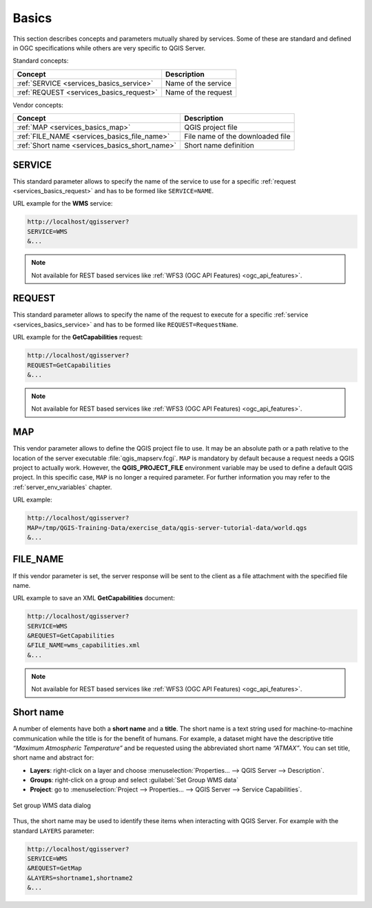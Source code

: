 .. _services_basics:

Basics
======

This section describes concepts and parameters mutually shared by services.
Some of these are standard and defined in OGC specifications while others are
very specific to QGIS Server.

Standard concepts:

.. csv-table::
   :header: "Concept", "Description"
   :widths: auto

   ":ref:`SERVICE <services_basics_service>`", "Name of the service"
   ":ref:`REQUEST <services_basics_request>`", "Name of the request"


Vendor concepts:

.. csv-table::
   :header: "Concept", "Description"
   :widths: auto

   ":ref:`MAP <services_basics_map>`", "QGIS project file"
   ":ref:`FILE_NAME <services_basics_file_name>`", "File name of the downloaded file"
   ":ref:`Short name <services_basics_short_name>`", "Short name definition"


.. _services_basics_service:

SERVICE
-------

This standard parameter allows to specify the name of the service to use
for a specific :ref:`request <services_basics_request>` and has to be formed like
``SERVICE=NAME``.

URL example for the **WMS** service:

.. code-block:: bash

  http://localhost/qgisserver?
  SERVICE=WMS
  &...

.. note::

  Not available for REST based services like :ref:`WFS3 (OGC API Features)
  <ogc_api_features>`.


.. _services_basics_request:

REQUEST
-------

This standard parameter allows to specify the name of the request to execute
for a specific :ref:`service <services_basics_service>` and has to be formed like
``REQUEST=RequestName``.

URL example for the **GetCapabilities** request:

.. code-block:: bash

  http://localhost/qgisserver?
  REQUEST=GetCapabilities
  &...

.. note::

  Not available for REST based services like :ref:`WFS3 (OGC API Features)
  <ogc_api_features>`.


.. _services_basics_map:

MAP
---

This vendor parameter allows to define the QGIS project file to use. It may be
an absolute path or a path relative to the location of the server executable
:file:`qgis_mapserv.fcgi`. ``MAP`` is mandatory by default because a request
needs a QGIS project to actually work. However, the **QGIS_PROJECT_FILE**
environment variable may be used to define a default QGIS project. In this
specific case, ``MAP`` is no longer a required parameter. For further
information you may refer to the :ref:`server_env_variables` chapter.

URL example:

.. code-block:: bash

  http://localhost/qgisserver?
  MAP=/tmp/QGIS-Training-Data/exercise_data/qgis-server-tutorial-data/world.qgs
  &...


.. _services_basics_file_name:

FILE_NAME
---------

If this vendor parameter is set, the server response will be sent to the client
as a file attachment with the specified file name.

URL example to save an XML **GetCapabilities** document:

.. code-block:: bash

  http://localhost/qgisserver?
  SERVICE=WMS
  &REQUEST=GetCapabilities
  &FILE_NAME=wms_capabilities.xml
  &...


.. note::

  Not available for REST based services like :ref:`WFS3 (OGC API Features)
  <ogc_api_features>`.


.. _services_basics_short_name:

Short name
----------

A number of elements have both a **short name** and a **title**. The short name
is a text string used for machine-to-machine communication while the title is
for the benefit of humans. For example, a dataset might have the descriptive
title *“Maximum Atmospheric Temperature”* and be requested using the
abbreviated short name *“ATMAX”*. You can set title, short name and abstract
for:

* **Layers**: right-click on a layer and choose
  :menuselection:`Properties... --> QGIS Server --> Description`.

* **Groups**: right-click on a group and select :guilabel:`Set Group WMS data`

* **Project**: go to :menuselection:`Project --> Properties... --> QGIS Server -->
  Service Capabilities`.


.. _figure_group_wms_data:

.. figure:: ../img/set_group_wms_data.png
   :align: center
   :width: 400

   Set group WMS data dialog


Thus, the short name may be used to identify these items when interacting with
QGIS Server. For example with the standard ``LAYERS`` parameter:

.. code-block:: bash

  http://localhost/qgisserver?
  SERVICE=WMS
  &REQUEST=GetMap
  &LAYERS=shortname1,shortname2
  &...
